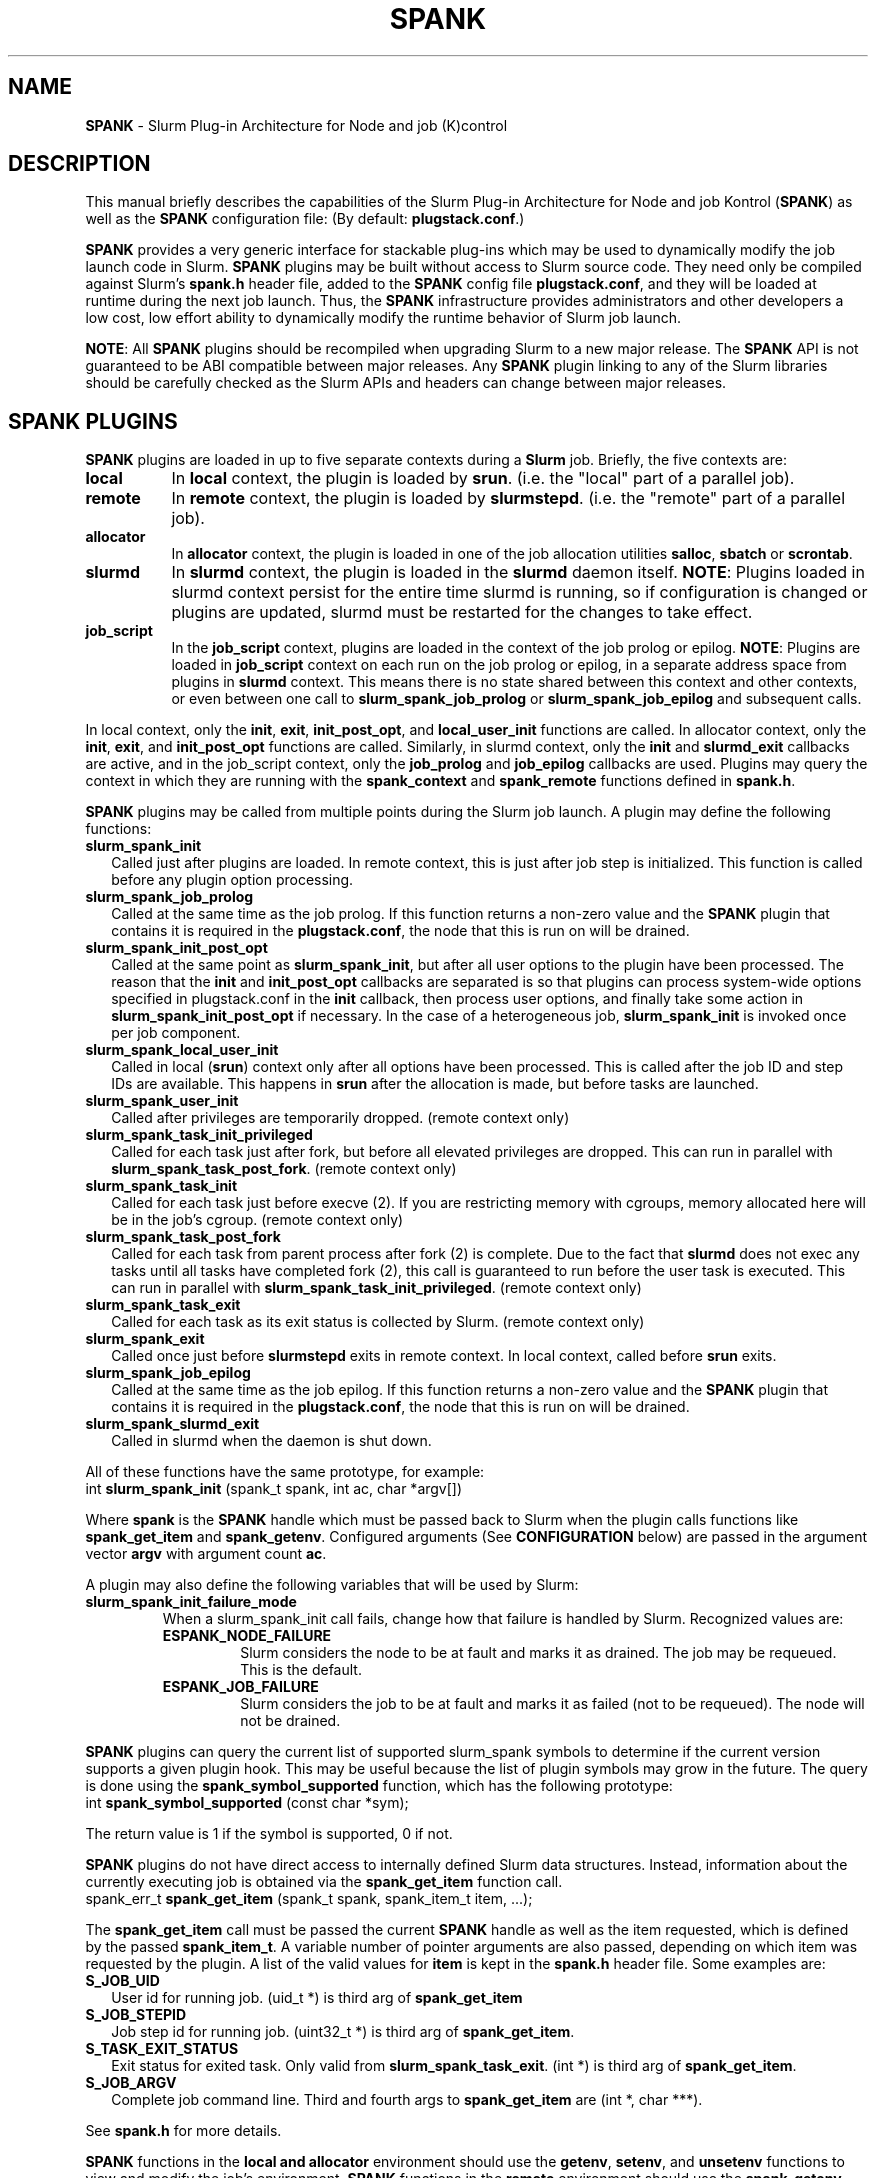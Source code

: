 .TH SPANK "8" "Slurm Component" "Slurm 25.05" "Slurm Component"

.SH "NAME"
\fBSPANK\fR \- Slurm Plug\-in Architecture for Node and job (K)control

.SH "DESCRIPTION"
This manual briefly describes the capabilities of the Slurm Plug\-in
Architecture for Node and job Kontrol (\fBSPANK\fR) as well as the \fBSPANK\fR
configuration file: (By default: \fBplugstack.conf\fP.)
.LP
\fBSPANK\fR provides a very generic interface for stackable plug\-ins
which may be used to dynamically modify the job launch code in
Slurm. \fBSPANK\fR plugins may be built without access to Slurm source
code. They need only be compiled against Slurm's \fBspank.h\fR header file,
added to the \fBSPANK\fR config file \fBplugstack.conf\fR,
and they will be loaded at runtime during the next job launch. Thus,
the \fBSPANK\fR infrastructure provides administrators and other developers
a low cost, low effort ability to dynamically modify the runtime
behavior of Slurm job launch.
.LP
\fBNOTE\fR: All \fBSPANK\fR plugins should be recompiled when upgrading Slurm
to a new major release. The \fBSPANK\fR API is not guaranteed to be ABI
compatible between major releases. Any \fBSPANK\fR plugin linking to any of the
Slurm libraries should be carefully checked as the Slurm APIs and headers
can change between major releases.
.LP

.SH "SPANK PLUGINS"
\fBSPANK\fR plugins are loaded in up to five separate contexts during a
\fBSlurm\fR job. Briefly, the five contexts are:

.TP 8
\fBlocal\fR
In \fBlocal\fR context, the plugin is loaded by \fBsrun\fR. (i.e. the "local"
part of a parallel job).
.IP

.TP
\fBremote\fR
In \fBremote\fR context, the plugin is loaded by \fBslurmstepd\fR. (i.e. the "remote"
part of a parallel job).
.IP

.TP
\fBallocator\fR
In \fBallocator\fR context, the plugin is loaded in one of the job allocation
utilities \fBsalloc\fR, \fBsbatch\fR or \fBscrontab\fR.
.IP

.TP
\fBslurmd\fR
In \fBslurmd\fR context, the plugin is loaded in the
\fBslurmd\fR daemon itself. \fBNOTE\fR: Plugins loaded in slurmd context
persist for the entire time slurmd is running, so if configuration is
changed or plugins are updated, slurmd must be restarted for the changes
to take effect.
.IP

.TP
\fBjob_script\fR
In the \fBjob_script\fR context, plugins are loaded in the context of the
job prolog or epilog. \fBNOTE\fR: Plugins are loaded in \fBjob_script\fR
context on each run on the job prolog or epilog, in a separate address
space from plugins in \fBslurmd\fR context. This means there is no
state shared between this context and other contexts, or even between
one call to \fBslurm_spank_job_prolog\fR or \fBslurm_spank_job_epilog\fR
and subsequent calls.
.IP
.LP
In local context, only the \fBinit\fR, \fBexit\fR, \fBinit_post_opt\fR, and
\fBlocal_user_init\fR functions are called. In allocator context, only the
\fBinit\fR, \fBexit\fR, and \fBinit_post_opt\fR functions are called.
Similarly, in slurmd context, only the \fBinit\fR and \fBslurmd_exit\fR
callbacks are active, and in the job_script context, only the \fBjob_prolog\fR
and \fBjob_epilog\fR callbacks are used.
Plugins may query the context in which they are running with the
\fBspank_context\fR and \fBspank_remote\fR functions defined in
\fBspank.h\fR.
.LP
\fBSPANK\fR plugins may be called from multiple points during the Slurm job
launch. A plugin may define the following functions:

.TP 2
\fBslurm_spank_init\fR
Called just after plugins are loaded. In remote context, this is just
after job step is initialized. This function is called before any plugin
option processing.
.IP

.TP
\fBslurm_spank_job_prolog\fR
Called at the same time as the job prolog. If this function returns a
non\-zero value and the \fBSPANK\fR plugin that contains it is required in the
\fBplugstack.conf\fR, the node that this is run on will be drained.
.IP

.TP
\fBslurm_spank_init_post_opt\fR
Called at the same point as \fBslurm_spank_init\fR, but after all
user options to the plugin have been processed. The reason that the
\fBinit\fR and \fBinit_post_opt\fR callbacks are separated is so that
plugins can process system\-wide options specified in plugstack.conf in
the \fBinit\fR callback, then process user options, and finally take some
action in \fBslurm_spank_init_post_opt\fR if necessary.
In the case of a heterogeneous job, \fBslurm_spank_init\fR is invoked once
per job component.
.IP

.TP
\fBslurm_spank_local_user_init\fR
Called in local (\fBsrun\fR) context only after all
options have been processed.
This is called after the job ID and step IDs are available.
This happens in \fBsrun\fR after the allocation is made, but before
tasks are launched.
.IP

.TP
\fBslurm_spank_user_init\fR
Called after privileges are temporarily dropped. (remote context only)
.IP

.TP
\fBslurm_spank_task_init_privileged\fR
Called for each task just after fork, but before all elevated privileges
are dropped. This can run in parallel with \fBslurm_spank_task_post_fork\fR.
(remote context only)
.IP

.TP
\fBslurm_spank_task_init\fR
Called for each task just before execve (2). If you are restricting memory
with cgroups, memory allocated here will be in the job's cgroup. (remote
context only)
.IP

.TP
\fBslurm_spank_task_post_fork\fR
Called for each task from parent process after fork (2) is complete.
Due to the fact that \fBslurmd\fR does not exec any tasks until all
tasks have completed fork (2), this call is guaranteed to run before
the user task is executed. This can run in parallel with
\fBslurm_spank_task_init_privileged\fR. (remote context only)
.IP

.TP
\fBslurm_spank_task_exit\fR
Called for each task as its exit status is collected by Slurm.
(remote context only)
.IP

.TP
\fBslurm_spank_exit\fR
Called once just before \fBslurmstepd\fR exits in remote context.
In local context, called before \fBsrun\fR exits.
.IP

.TP
\fBslurm_spank_job_epilog\fR
Called at the same time as the job epilog. If this function returns a
non\-zero value and the \fBSPANK\fR plugin that contains it is required in the
\fBplugstack.conf\fR, the node that this is run on will be drained.
.IP

.TP
\fBslurm_spank_slurmd_exit\fR
Called in slurmd when the daemon is shut down.
.IP

.LP
All of these functions have the same prototype, for example:
.nf
   int \fBslurm_spank_init\fR (spank_t spank, int ac, char *argv[])
.fi

.LP
Where \fBspank\fR is the \fBSPANK\fR handle which must be passed back to
Slurm when the plugin calls functions like \fBspank_get_item\fR and
\fBspank_getenv\fR. Configured arguments (See \fBCONFIGURATION\fR
below) are passed in the argument vector \fBargv\fR with argument
count \fBac\fR.
.LP
A plugin may also define the following variables that will be used by Slurm:

.TP
\fBslurm_spank_init_failure_mode\fR
When a slurm_spank_init call fails, change how that failure is handled by Slurm.
Recognized values are:
.IP
.RS
.TP
\fBESPANK_NODE_FAILURE\fR
Slurm considers the node to be at fault and marks it as drained. The job may be
requeued. This is the default.
.IP

.TP
\fBESPANK_JOB_FAILURE\fR
Slurm considers the job to be at fault and marks it as failed (not to be
requeued). The node will not be drained.
.RE
.IP

.LP
\fBSPANK\fR plugins can query the current list of supported slurm_spank
symbols to determine if the current version supports a given plugin hook.
This may be useful because the list of plugin symbols may grow in the
future. The query is done using the \fBspank_symbol_supported\fR function,
which has the following prototype:
.nf
    int \fBspank_symbol_supported\fR (const char *sym);
.fi

.LP
The return value is 1 if the symbol is supported, 0 if not.
.LP
\fBSPANK\fR plugins do not have direct access to internally defined Slurm
data structures. Instead, information about the currently executing
job is obtained via the \fBspank_get_item\fR function call.
.nf
  spank_err_t \fBspank_get_item\fR (spank_t spank, spank_item_t item, ...);
.fi

The \fBspank_get_item\fR call must be passed the current \fBSPANK\fR
handle as well as the item requested, which is defined by the
passed \fBspank_item_t\fR. A variable number of pointer arguments are also
passed, depending on which item was requested by the plugin. A
list of the valid values for \fBitem\fR is kept in the \fBspank.h\fR header
file. Some examples are:

.TP 2
\fBS_JOB_UID\fR
User id for running job. (uid_t *) is third arg of \fBspank_get_item\fR
.IP

.TP
\fBS_JOB_STEPID\fR
Job step id for running job. (uint32_t *) is third arg of \fBspank_get_item\fR.
.IP

.TP
\fBS_TASK_EXIT_STATUS\fR
Exit status for exited task. Only valid from \fBslurm_spank_task_exit\fR.
(int *) is third arg of \fBspank_get_item\fR.
.IP

.TP
\fBS_JOB_ARGV\fR
Complete job command line. Third and fourth args to \fBspank_get_item\fR
are (int *, char ***).
.IP

.LP
See \fBspank.h\fR for more details.
.LP
\fBSPANK\fR functions in the \fBlocal\fB and \fBallocator\fR environment should
use the \fBgetenv\fR, \fBsetenv\fR, and \fBunsetenv\fR functions to view and
modify the job's environment.
\fBSPANK\fR functions in the \fBremote\fR environment should use the
\fBspank_getenv\fR, \fBspank_setenv\fR, and \fBspank_unsetenv\fR functions to
view and modify the job's environment. \fBspank_getenv\fR
searches the job's environment for the environment variable
\fIvar\fR and copies the current value into a buffer \fIbuf\fR
of length \fIlen\fR.  \fBspank_setenv\fR allows a \fBSPANK\fR
plugin to set or overwrite a variable in the job's environment,
and \fBspank_unsetenv\fR unsets an environment variable in
the job's environment. The prototypes are:
.nf
 spank_err_t \fBspank_getenv\fR (spank_t spank, const char *var,
		           char *buf, int len);
 spank_err_t \fBspank_setenv\fR (spank_t spank, const char *var,
		           const char *val, int overwrite);
 spank_err_t \fBspank_unsetenv\fR (spank_t spank, const char *var);
.fi

.LP
These are only necessary in remote context since modifications of
the standard process environment using \fBsetenv\fR (3), \fBgetenv\fR (3),
and \fBunsetenv\fR (3) may be used in local context.
.LP
Functions are also available from within the \fBSPANK\fR plugins to
establish environment variables to be exported to the Slurm
\fBPrologSlurmctld\fR, \fBProlog\fR, \fBEpilog\fR and \fBEpilogSlurmctld\fR
programs (the so\-called \fBjob control\fR environment).
The name of environment variables established by these calls will be prepended
with the string \fISPANK_\fR in order to avoid any security implications
of arbitrary environment variable control. (After all, the job control
scripts do run as root or the Slurm user.).
.LP
These functions are available from \fBlocal\fR context only.
.nf
  spank_err_t \fBspank_job_control_getenv\fR(spank_t spank, const char *var,
		             char *buf, int len);
  spank_err_t \fBspank_job_control_setenv\fR(spank_t spank, const char *var,
		             const char *val, int overwrite);
  spank_err_t \fBspank_job_control_unsetenv\fR(spank_t spank, const char *var);
.fi

.LP
See \fBspank.h\fR for more information.
.LP
Many of the described \fBSPANK\fR functions available to plugins return
errors via the \fBspank_err_t\fR error type. On success, the return value
will be set to \fBESPANK_SUCCESS\fR, while on failure, the return value
will be set to one of many error values defined in \fBspank.h\fR. The
\fBSPANK\fR interface provides a simple function
.nf
  const char * \fBspank_strerror\fR(spank_err_t err);
.fi
which may be used to translate a \fBspank_err_t\fR value into its
string representation.

.LP
The \fBslurm_spank_log\fR function can be used to print messages back to the
user at an error level. This is to keep users from having to rely on the
\fBslurm_error\fR function, which can be confusing because it prepends
"\fBerror:\fR" to every message.

.SH "SPANK OPTIONS"
.LP
SPANK plugins also have an interface through which they may define
and implement extra job options. These options are made available to
the user through Slurm commands such as \fBsrun\fR(1), \fBsalloc\fR(1),
and \fBsbatch\fR(1). If the option is specified by the user, its value is
forwarded and registered with the plugin in slurmd when the job is run.
In this way, \fBSPANK\fR plugins may dynamically provide new options and
functionality to Slurm.
.LP
Each option registered by a plugin to Slurm takes the form of
a \fBstruct spank_option\fR which is declared in \fBspank.h\fR as
.nf
   struct spank_option {
      char *         name;
      char *         arginfo;
      char *         usage;
      int            has_arg;
      int            val;
      spank_opt_cb_f cb;
   };
.fi

Where

.TP
.I name
is the name of the option. Its length is limited to \fBSPANK_OPTION_MAXLEN\fR
defined in \fBspank.h\fR.
.IP

.TP
.I arginfo
is a description of the argument to the option, if the option does take
an argument.
.IP

.TP
.I usage
is a short description of the option suitable for \-\-help output.
.IP

.TP
.I has_arg
0 if option takes no argument, 1 if option takes an argument, and
2 if the option takes an optional argument. (See \fBgetopt_long\fR (3)).
.IP

.TP
.I val
A plugin\-local value to return to the option callback function.
.IP

.TP
.I cb
A callback function that is invoked when the plugin option is
registered with Slurm. \fBspank_opt_cb_f\fR is typedef'd in
\fBspank.h\fR as
.IP
.nf
  typedef int (*spank_opt_cb_f) (int val, const char *optarg,
		                 int remote);
.fi
Where \fIval\fR is the value of the \fIval\fR field in the \fBspank_option\fR
struct, \fIoptarg\fR is the supplied argument if applicable, and \fIremote\fR
is 0 if the function is being called from the "local" host (e.g. host where
\fBsrun\fR or \fBsbatch/salloc\fR are invoked) or 1 from the "remote" host
(host where slurmd/slurmstepd run) but only executed by \fBslurmstepd\fR
(remote context) if the option was registered for such context.
.LP
Plugin options may be registered with Slurm using
the \fBspank_option_register\fR function. This function is only valid
when called from the plugin's \fBslurm_spank_init\fR handler, and
registers one option at a time. The prototype is
.nf
   spank_err_t spank_option_register (spank_t sp,
		   struct spank_option *opt);
.fi
This function will return \fBESPANK_SUCCESS\fR on successful registration
of an option, or \fBESPANK_BAD_ARG\fR for errors including invalid spank_t
handle, or when the function is not called from the \fBslurm_spank_init\fR
function. All options need to be registered from all contexts in which
they will be used. For instance, if an option is only used in local (srun)
and remote (slurmd) contexts, then \fBspank_option_register\fR
should only be called from within those contexts. For example:
.nf
   if (spank_context() != S_CTX_ALLOCATOR)
      spank_option_register (sp, opt);
.fi
If, however, the option is used in all contexts, the \fBspank_option_register\fR
needs to be called everywhere.
.LP
In addition to \fBspank_option_register\fR, plugins may also export options
to Slurm by defining a table of \fBstruct spank_option\fR with the
symbol name \fBspank_options\fR. This method, however, is not supported
for use with \fBsbatch\fR and \fBsalloc\fR (allocator context), thus
the use of \fBspank_option_register\fR is preferred. When using the
\fBspank_options\fR table, the final element in the array must be
filled with zeros. A \fBSPANK_OPTIONS_TABLE_END\fR macro is provided
in \fBspank.h\fR for this purpose.
.LP
When an option is provided by the user on the local side, either by command line
options or by environment variables, \fBSlurm\fR will immediately invoke the
option's callback with \fIremote\fR=0. This is meant for the plugin to do local
sanity checking of the option before the value is sent to the remote side during
job launch. If the argument the user specified is invalid, the plugin should
issue an error and issue a non\-zero return code from the callback. The plugin
should be able to handle cases where the spank option is set multiple times
through environment variables and command line options. Environment variables
are processed before command line options.
.LP
On the remote side, options and their arguments are registered just
after \fBSPANK\fR plugins are loaded and before the \fBspank_init\fR
handler is called. This allows plugins to modify behavior of all plugin
functionality based on the value of user\-provided options.
.LP
As an alternative to use of an option callback and global variable,
plugins can use the \fBspank_option_getopt\fR option to check for
supplied options after option processing. This function has the prototype:
.nf
   spank_err_t spank_option_getopt(spank_t sp,
       struct spank_option *opt, char **optargp);
.fi
This function returns \fBESPANK_SUCCESS\fR if the option defined in the
struct spank_option \fIopt\fR has been used by the user. If \fIoptargp\fR
is non\-NULL then it is set to any option argument passed (if the option
takes an argument). The use of this method is \fIrequired\fR to process
options in \fBjob_script\fR context (\fBslurm_spank_job_prolog\fR and
\fBslurm_spank_job_epilog\fR). This function is valid in the following contexts:
slurm_spank_job_prolog, slurm_spank_local_user_init, slurm_spank_user_init,
slurm_spank_task_init_privileged, slurm_spank_task_init, slurm_spank_task_exit,
and slurm_spank_job_epilog.

.SH "CONFIGURATION"
.LP
The default \fBSPANK\fR plug\-in stack configuration file is
\fBplugstack.conf\fR in the same directory as \fBslurm.conf\fR(5),
though this may be changed via the Slurm config parameter
\fIPlugStackConfig\fR. Normally the \fBplugstack.conf\fR file
should be identical on all nodes of the cluster.
The config file lists \fBSPANK\fR plugins,
one per line, along with whether the plugin is \fIrequired\fR or
\fIoptional\fR, and any global arguments that are to be passed to
the plugin for runtime configuration. Comments are preceded with '#'
and extend to the end of the line. If the configuration file
is missing or empty, it will simply be ignored.
.LP
\fBNOTE\fR: The \fBSPANK\fR plugins need to be installed on the machines that
execute slurmd (compute nodes) as well as on the machines that execute job
allocation utilities such as salloc, sbatch, etc (login nodes).
.LP
The format of each non\-comment line in the configuration file is:
\fB
.nf
  required/optional   plugin   arguments
.fi
\fR For example:
.nf
  optional /usr/lib/slurm/test.so
.fi
Tells \fBslurmd\fR to load the plugin \fBtest.so\fR passing no arguments.
If a \fBSPANK\fR plugin is \fIrequired\fR, then failure of any of the
plugin's functions will cause \fBslurmd\fR, or the job allocator command to
terminate the job, while \fIoptional\fR plugins only cause a warning.
.LP
If a fully\-qualified path is not specified for a plugin, then the
currently configured \fIPluginDir\fR in \fBslurm.conf\fR(5) is searched.
.LP
\fBSPANK\fR plugins are stackable, meaning that more than one plugin may
be placed into the config file. The plugins will simply be called
in order, one after the other, and appropriate action taken on
failure given that state of the plugin's \fIoptional\fR flag.
.LP
Additional config files or directories of config files may be included
in \fBplugstack.conf\fR with the \fBinclude\fR keyword. The \fBinclude\fR
keyword must appear on its own line, and takes a glob as its parameter,
so multiple files may be included from one \fBinclude\fR line. For
example, the following syntax will load all config files in the
/etc/slurm/plugstack.conf.d directory, in local collation order:
.nf
  include /etc/slurm/plugstack.conf.d/*
.fi
which might be considered a more flexible method for building up
a spank plugin stack.
.LP
The \fBSPANK\fR config file is re\-read on each job launch, so editing
the config file will not affect running jobs. However care should
be taken so that a partially edited config file is not read by a
launching job.

.SH "Errors"
When SPANK plugin results in a non-zero result, the following changes will result:

.TS
expand, allbox, tab (@);
l l c c c c
l l c c c c.
Command@Function                         @Context   @Exitcode @Drains Node @Fails job
.SP
srun   @slurm_spank_init                 @local     @1        @no          @yes
srun   @slurm_spank_init_post_opt        @local     @1        @no          @yes
srun   @slurm_spank_local_user_init      @local     @1        @no          @yes
srun   @slurm_spank_init                 @remote    @1        @no          @no
srun   @slurm_spank_user_init            @remote    @0        @no          @no
srun   @slurm_spank_task_init_privileged @remote    @1        @no          @yes
srun   @slurm_spank_task_post_fork       @remote    @0        @no          @no
srun   @slurm_spank_task_init            @remote    @1        @no          @yes
srun   @slurm_spank_task_exit            @remote    @0        @no          @no
srun   @slurm_spank_exit                 @local     @0        @no          @yes
=
salloc @slurm_spank_init                 @allocator @1        @no          @yes
salloc @slurm_spank_init_post_opt        @allocator @1        @no          @yes
salloc @slurm_spank_init                 @remote    @1        @no          @no
salloc @slurm_spank_user_init            @remote    @1        @no          @yes
salloc @slurm_spank_task_init_privileged @remote    @1        @no          @yes
salloc @slurm_spank_task_post_fork       @remote    @1        @no          @yes
salloc @slurm_spank_task_init            @remote    @1        @no          @yes
salloc @slurm_spank_task_exit            @remote    @0        @no          @no
salloc @slurm_spank_exit                 @allocator @0        @no          @yes
=
sbatch @slurm_spank_init                 @allocator @1        @no          @yes
sbatch @slurm_spank_init_post_opt        @allocator @1        @no          @yes
sbatch @slurm_spank_init                 @remote    @1        @yes         @no
sbatch @slurm_spank_user_init            @remote    @1        @yes         @yes
sbatch @slurm_spank_task_init_privileged @remote    @1        @no          @yes
sbatch @slurm_spank_task_post_fork       @remote    @1        @yes         @yes
sbatch @slurm_spank_task_init            @remote    @1        @no          @yes
sbatch @slurm_spank_task_exit            @remote    @0        @no          @no
sbatch @slurm_spank_exit                 @allocator @0        @no          @no
=
scrontab @slurm_spank_init               @allocator @1        @no          @no
scrontab @slurm_spank_exit               @allocator @0        @no          @no
.TE

\fBNOTE\fR: The behavior for \fBProctrackType=proctrack/pgid\fR may result in
timeouts for \fBslurm_spank_task_post_fork\fR with \fBremote\fR context on
failure.

.SH "COPYING"
Portions copyright (C) 2010\-2022 SchedMD LLC.
Copyright (C) 2006 The Regents of the University of California.
Produced at Lawrence Livermore National Laboratory (cf, DISCLAIMER).
CODE\-OCEC\-09\-009. All rights reserved.
.LP
This file is part of Slurm, a resource management program.
For details, see <https://slurm.schedmd.com/>.
.LP
Slurm is free software; you can redistribute it and/or modify it under
the terms of the GNU General Public License as published by the Free
Software Foundation; either version 2 of the License, or (at your option)
any later version.
.LP
Slurm is distributed in the hope that it will be useful, but WITHOUT ANY
WARRANTY; without even the implied warranty of MERCHANTABILITY or FITNESS
FOR A PARTICULAR PURPOSE. See the GNU General Public License for more
details.
.SH "FILES"
\fB/etc/slurm/slurm.conf\fR \- Slurm configuration file.
.br
\fB/etc/slurm/plugstack.conf\fR \- SPANK configuration file.
.br
\fB/usr/include/slurm/spank.h\fR \- SPANK header file.
.SH "SEE ALSO"
.LP
\fBsrun\fR(1), \fBslurm.conf\fR(5)
